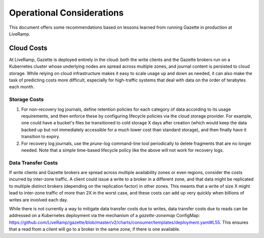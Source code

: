 Operational Considerations
==========================

This document offers some recommendations based on lessons learned from running 
Gazette in production at LiveRamp.

Cloud Costs
~~~~~~~~~~~

At LiveRamp, Gazette is deployed entirely in the cloud: both the write clients
and the Gazette brokers run on a Kubernetes cluster whose underlying nodes are
spread across multiple zones, and journal content is persisted to cloud storage.
While relying on cloud infrastructure makes it easy to scale usage up and down as
needed, it can also make the task of predicting costs more difficult, especially
for high-traffic systems that deal with data on the order of terabytes each month.

Storage Costs
`````````````

1. For non-recovery log journals, define retention policies for each category of 
   data according to its usage requirements, and then enforce these by configuring
   lifecycle policies via the cloud storage provider. For example, one could have
   a bucket's files be transitioned to cold storage X days after creation (which 
   would keep the data backed up but not immediately accessible for a much lower 
   cost than standard storage), and then finally have it transition to expiry. 
2. For recovery log journals, use the `prune-log` command-line tool periodically 
   to delete fragments that are no longer needed. Note that a simple time-based
   lifecycle policy like the above will not work for recovery logs. 

Data Transfer Costs
```````````````````

If write clients and Gazette brokers are spread across multiple availability zones
or even regions, consider the costs incurred by inter-zone traffic. A client could
issue a write to a broker in a different zone, and that data might be replicated
to multiple distinct brokers (depending on the replication factor) in other zones.
This meants that a write of size X might lead to inter-zone traffic of more than 
2X in the worst case, and these costs can add up very quickly when billions of
writes are involved each day.

While there is not currently a way to mitigate data transfer costs due to writes,
data transfer costs due to reads can be addressed on a Kubernetes deployment 
via the mechanism of a `gazette-zonemap` ConfigMap: 
https://github.com/LiveRamp/gazette/blob/master/v2/charts/consumer/templates/deployment.yaml#L55.
This ensures that a read from a client will go to a broker in the same zone, if
there is one available.

